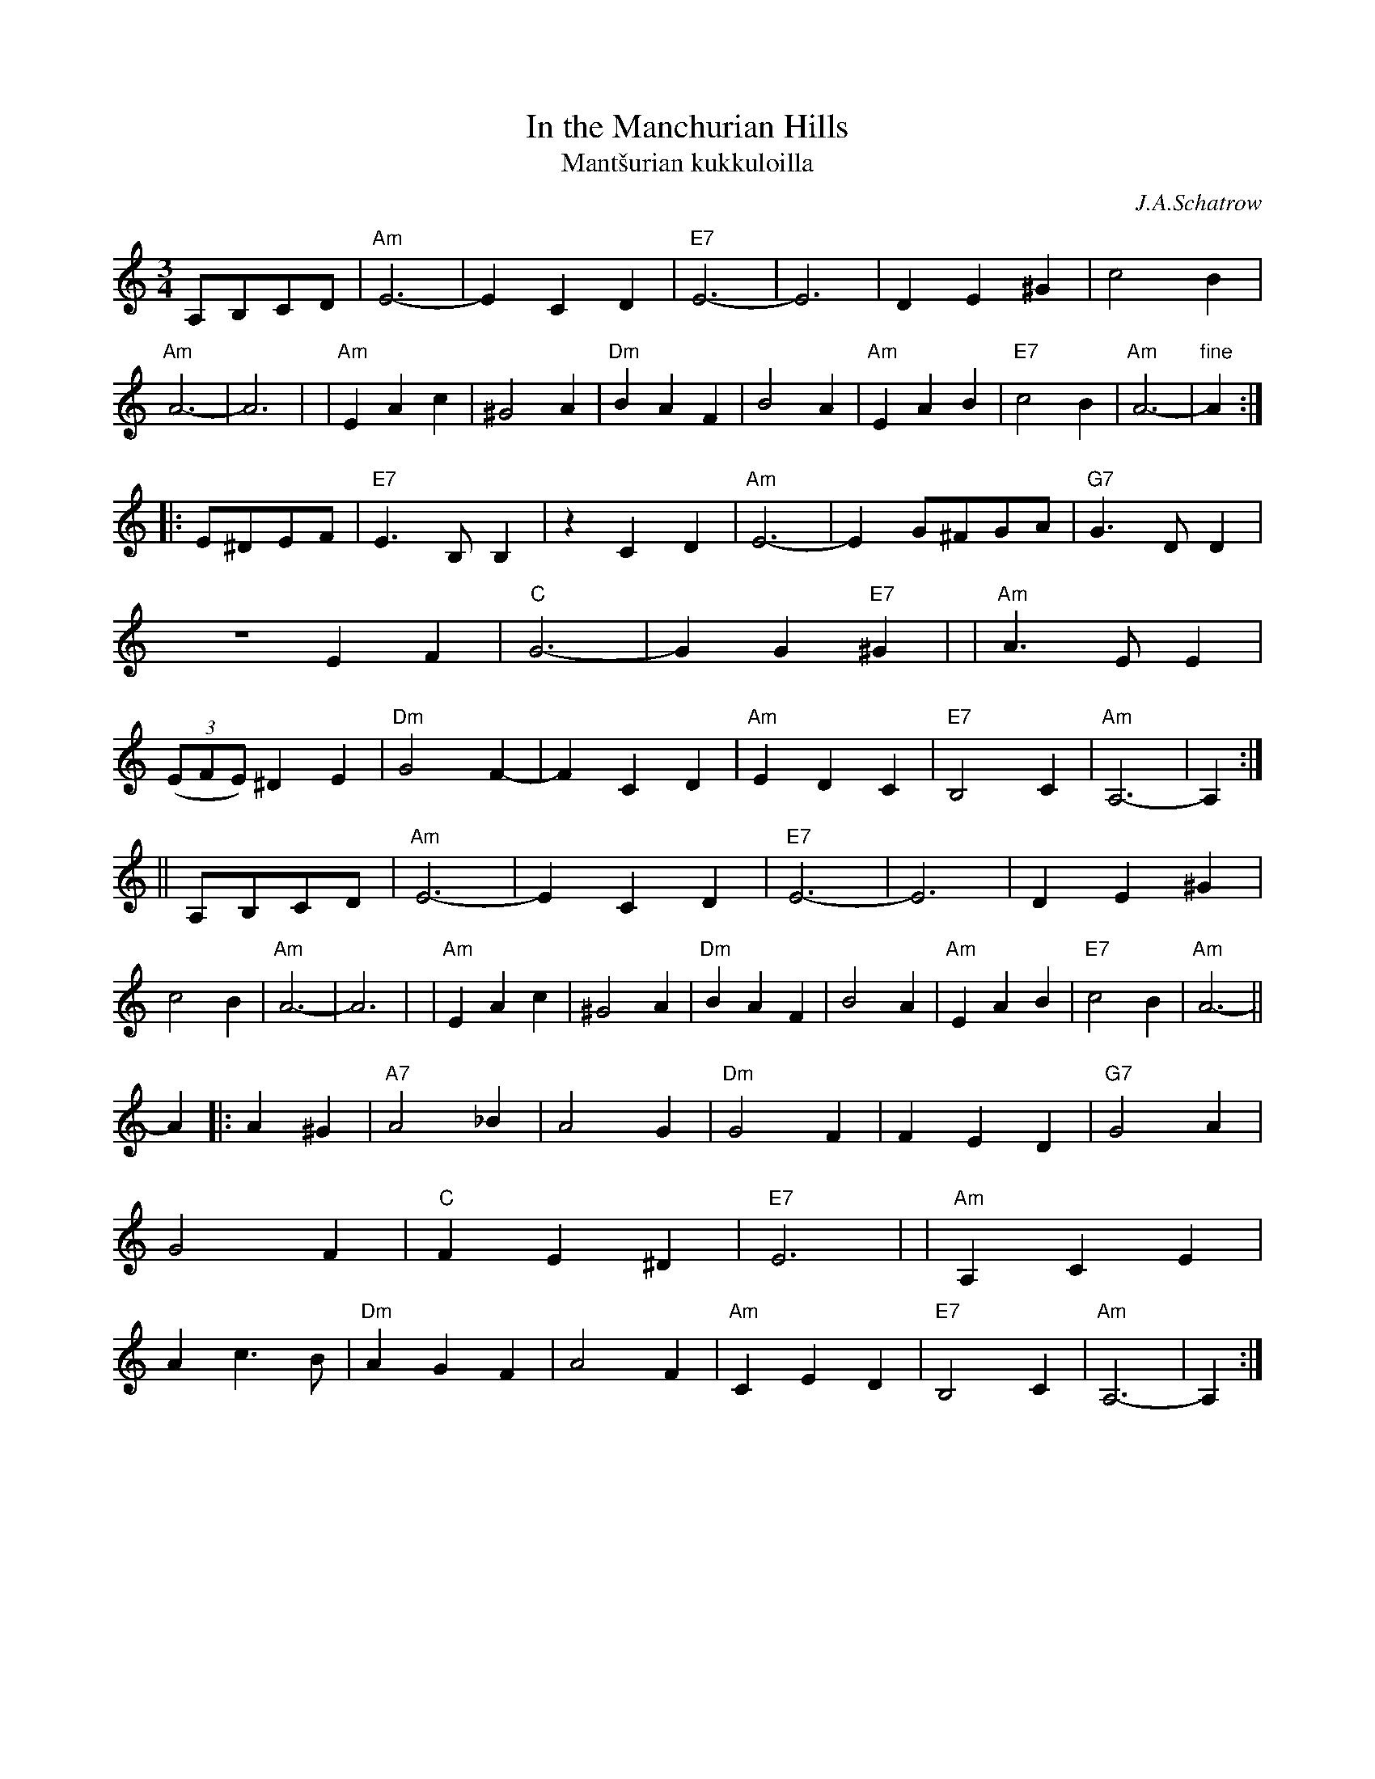 X: 1
T: In the Manchurian Hills
T: Mant\vsurian kukkuloilla
C: J.A.Schatrow
R: waltz
M: 3/4
L: 1/4
K: Am
A,/B,/C/D/ \
| "Am"E3- | ECD | "E7"E3- | E3 | DE^G | c2B | "Am"A3- | A3 |\
| "Am"EAc | ^G2A | "Dm"BAF | B2A | "Am"EAB | "E7"c2B | "Am"A3- | "fine"A :|
|: E/^D/E/F/ \
| "E7"E>B,B, | zCD | "Am"E3- | E G/^F/G/A/ | "G7"G>DD | ZEF | "C"G3- | GG"E7"^G |\
| "Am"A>EE | ((3E/F/E/) ^DE | "Dm"G2F- | FCD | "Am"EDC | "E7"B,2C | "Am"A,3- |  A, :|
|| A,/B,/C/D/ \
| "Am"E3- | ECD | "E7"E3- | E3 | DE^G | c2B | "Am"A3- | A3 |\
| "Am"EAc | ^G2A | "Dm"BAF | B2A | "Am"EAB | "E7"c2B | "Am"A3- ||
A \
|: A^G \
| "A7"A2_B | A2G | "Dm"G2F | FED | "G7"G2A | G2F | "C"FE^D | "E7"E3 |\
| "Am"A,CE | Ac>B | "Dm"AGF | A2F | "Am"CED | "E7"B,2C | "Am"A,3- | A, :|
